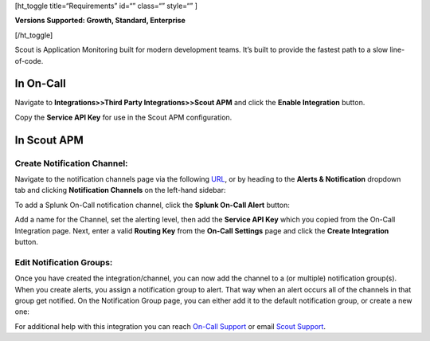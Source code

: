 [ht_toggle title=“Requirements” id=“” class=“” style=“” ]

**Versions Supported: Growth, Standard, Enterprise**

[/ht_toggle]

Scout is Application Monitoring built for modern development teams. It’s
built to provide the fastest path to a slow line-of-code.

**In On-Call**
--------------

Navigate to **Integrations>>Third Party Integrations>>Scout APM** and
click the **Enable Integration** button.

Copy the **Service API Key** for use in the Scout APM configuration.

**In Scout APM**
----------------

**Create Notification Channel:**
~~~~~~~~~~~~~~~~~~~~~~~~~~~~~~~~

Navigate to the notification channels page via the following
`URL <https://scoutapm.com/notification_channels>`__, or by heading to
the **Alerts & Notification** dropdown tab and clicking **Notification
Channels** on the left-hand sidebar:

.. image:: images/scoutapm1.png

To add a Splunk On-Call notification channel, click the **Splunk On-Call
Alert** button:

.. image:: images/scoutapm2.png

Add a name for the Channel, set the alerting level, then add the
**Service API Key** which you copied from the On-Call Integration page.
Next, enter a valid **Routing Key** from the **On-Call Settings** page
and click the **Create Integration** button.

.. image:: images/scoutapm5.png

Edit Notification Groups:
~~~~~~~~~~~~~~~~~~~~~~~~~

Once you have created the integration/channel, you can now add the
channel to a (or multiple) notification group(s). When you create
alerts, you assign a notification group to alert. That way when an alert
occurs all of the channels in that group get notified. On the
Notification Group page, you can either add it to the default
notification group, or create a new one:

.. image:: images/scoutapm4.png

For additional help with this integration you can reach `On-Call
Support <https://victorops.com/contact/>`__ or email `Scout
Support <mailto:support@scoutapm.com>`__.
